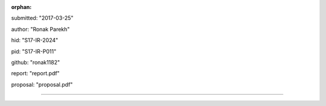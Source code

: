:orphan:

submitted: "2017-03-25"

author: "Ronak Parekh"

hid: "S17-IR-2024"

pid: "S17-IR-P011"

github: "ronak1182"

report: "report.pdf"

proposal: "proposal.pdf"

--------------------------------------------------------------------------------
